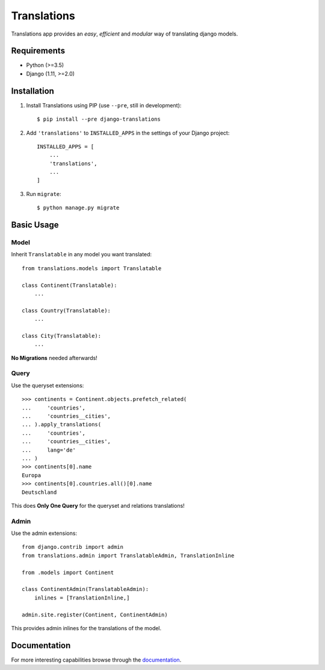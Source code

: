 Translations
============

.. image:: https://travis-ci.com/perplexionist/django-translations.svg?branch=master
    :target: https://travis-ci.com/perplexionist/django-translations

Translations app provides an *easy*, *efficient* and *modular* way of
translating django models.

Requirements
------------

* Python (>=3.5)
* Django (1.11, >=2.0)

Installation
------------

1. Install Translations using PIP (use ``--pre``, still in development)::

   $ pip install --pre django-translations

2. Add ``'translations'`` to ``INSTALLED_APPS`` in the settings of your Django
   project::

       INSTALLED_APPS = [
           ...
           'translations',
           ...
       ]

3. Run ``migrate``::

   $ python manage.py migrate

Basic Usage
-----------

Model
~~~~~

Inherit ``Translatable`` in any model you want translated::

    from translations.models import Translatable

    class Continent(Translatable):
        ...

    class Country(Translatable):
        ...

    class City(Translatable):
        ...

**No Migrations** needed afterwards!

Query
~~~~~

Use the queryset extensions::

    >>> continents = Continent.objects.prefetch_related(
    ...     'countries',
    ...     'countries__cities',
    ... ).apply_translations(
    ...     'countries',
    ...     'countries__cities',
    ...     lang='de'
    ... )
    >>> continents[0].name
    Europa
    >>> continents[0].countries.all()[0].name
    Deutschland

This does **Only One Query** for the queryset and relations translations!

Admin
~~~~~

Use the admin extensions::

    from django.contrib import admin
    from translations.admin import TranslatableAdmin, TranslationInline

    from .models import Continent

    class ContinentAdmin(TranslatableAdmin):
        inlines = [TranslationInline,]

    admin.site.register(Continent, ContinentAdmin)

This provides admin inlines for the translations of the model.

Documentation
-------------

For more interesting capabilities browse through the `documentation`_.

.. _documentation: http://perplexionist.github.io/django-translations
